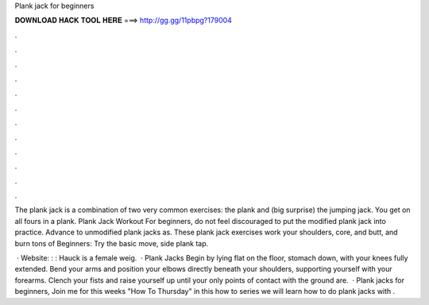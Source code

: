 Plank jack for beginners



𝐃𝐎𝐖𝐍𝐋𝐎𝐀𝐃 𝐇𝐀𝐂𝐊 𝐓𝐎𝐎𝐋 𝐇𝐄𝐑𝐄 ===> http://gg.gg/11pbpg?179004



.



.



.



.



.



.



.



.



.



.



.



.

The plank jack is a combination of two very common exercises: the plank and (big surprise) the jumping jack. You get on all fours in a plank. Plank Jack Workout For beginners, do not feel discouraged to put the modified plank jack into practice. Advance to unmodified plank jacks as. These plank jack exercises work your shoulders, core, and butt, and burn tons of Beginners: Try the basic move, side plank tap.

 · Website: : :  Hauck is a female weig.  · Plank Jacks Begin by lying flat on the floor, stomach down, with your knees fully extended. Bend your arms and position your elbows directly beneath your shoulders, supporting yourself with your forearms. Clench your fists and raise yourself up until your only points of contact with the ground are.  · Plank jacks for beginners, Join me for this weeks "How To Thursday" in this how to series we will learn how to do plank jacks with .
